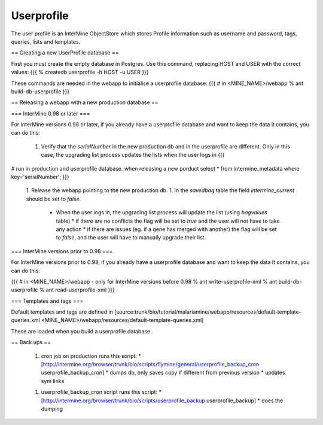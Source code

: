 Userprofile 
================================

The user profile is an InterMine ObjectStore which stores Profile information such as username and password, tags, queries, lists and templates.

== Creating a new UserProfile database ==

First you must create the empty database in Postgres.  Use this command, replacing HOST and USER with the correct values:
{{{
% createdb userprofile -h HOST -u USER
}}}


These commands are needed in the webapp to initialise a userprofile database:
{{{
# in <MINE_NAME>/webapp
% ant build-db-userprofile
}}}

== Releasing a webapp with a new production database ==

=== InterMine 0.98 or later ===

For InterMine versions 0.98 or later, if you already have a userprofile database and want to keep the data it contains, you can do this:

 1. Verify that the `serialNumber` in the new production db and in the userprofile are different. Only in this case, the upgrading list process updates the lists when the user logs in 
    {{{
# run in production and userprofile database.  when releasing a new porduct
select * from intermine_metadata where key='serialNumber';
}}}
 1. Release the webapp pointing to the new production db.
 1. In the `savedbag` table the field `intermine_current` should be set to `false`.  
    * When the user logs in, the upgrading list process will update the list (using `bagvalues` table) 
      * if there are no conflicts the flag will be set to `true` and the user will not have to take any action
      * if there are issues (eg. if a gene has merged with another) the flag will be set to `false`, and the user will have to manually upgrade their list.


=== InterMine versions prior to 0.98 ===

For InterMine versions prior to 0.98, if you already have a userprofile database and want to keep the data it contains, you can do this:

{{{
# in <MINE_NAME>/webapp - only for InterMine versions before 0.98
% ant write-userprofile-xml
% ant build-db-userprofile
% ant read-userprofile-xml
}}}

=== Templates and tags ===

Default templates and tags are defined in [source:trunk/bio/tutorial/malariamine/webapp/resources/default-template-queries.xml <MINE_NAME>/webapp/resources/default-template-queries.xml] 

These are loaded when you build a userprofile database.

== Back ups ==

 1. cron job on production runs this script:
    * [http://intermine.org/browser/trunk/bio/scripts/flymine/general/userprofile_backup_cron userprofile_backup_cron] 
    * dumps db, only saves copy if different from previous version
    * updates sym links
 1. userprofile_backup_cron script runs this script:
    * [http://intermine.org/browser/trunk/bio/scripts/userprofile_backup userprofile_backup]
    * does the dumping

